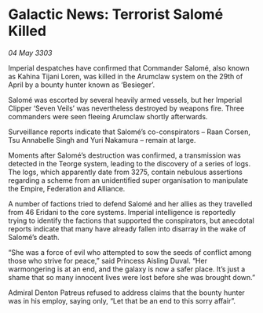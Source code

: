 * Galactic News: Terrorist Salomé Killed

/04 May 3303/

Imperial despatches have confirmed that Commander Salomé, also known as Kahina Tijani Loren, was killed in the Arumclaw system on the 29th of April by a bounty hunter known as ‘Besieger’. 

Salomé was escorted by several heavily armed vessels, but her Imperial Clipper ‘Seven Veils’ was nevertheless destroyed by weapons fire. Three commanders were seen fleeing Arumclaw shortly afterwards. 

Surveillance reports indicate that Salomé’s co-conspirators – Raan Corsen, Tsu Annabelle Singh and Yuri Nakamura – remain at large. 

Moments after Salomé’s destruction was confirmed, a transmission was detected in the Teorge system, leading to the discovery of a series of logs. The logs, which apparently date from 3275, contain nebulous assertions regarding a scheme from an unidentified super organisation to manipulate the Empire, Federation and Alliance. 

A number of factions tried to defend Salomé and her allies as they travelled from 46 Eridani to the core systems. Imperial intelligence is reportedly trying to identify the factions that supported the conspirators, but anecdotal reports indicate that many have already fallen into disarray in the wake of Salomé’s death. 

“She was a force of evil who attempted to sow the seeds of conflict among those who strive for peace,” said Princess Aisling Duval. “Her warmongering is at an end, and the galaxy is now a safer place. It’s just a shame that so many innocent lives were lost before she was brought down.” 

Admiral Denton Patreus refused to address claims that the bounty hunter was in his employ, saying only, “Let that be an end to this sorry affair”.